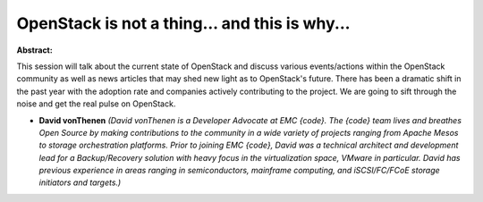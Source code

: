 OpenStack is not a thing... and this is why...
~~~~~~~~~~~~~~~~~~~~~~~~~~~~~~~~~~~~~~~~~~~~~~

**Abstract:**

This session will talk about the current state of OpenStack and discuss various events/actions within the OpenStack community as well as news articles that may shed new light as to OpenStack's future. There has been a dramatic shift in the past year with the adoption rate and companies actively contributing to the project. We are going to sift through the noise and get the real pulse on OpenStack.


* **David vonThenen** *(David vonThenen is a Developer Advocate at EMC {code}. The {code} team lives and breathes Open Source by making contributions to the community in a wide variety of projects ranging from Apache Mesos to storage orchestration platforms. Prior to joining EMC {code}, David was a technical architect and development lead for a Backup/Recovery solution with heavy focus in the virtualization space, VMware in particular. David has previous experience in areas ranging in semiconductors, mainframe computing, and iSCSI/FC/FCoE storage initiators and targets.)*
